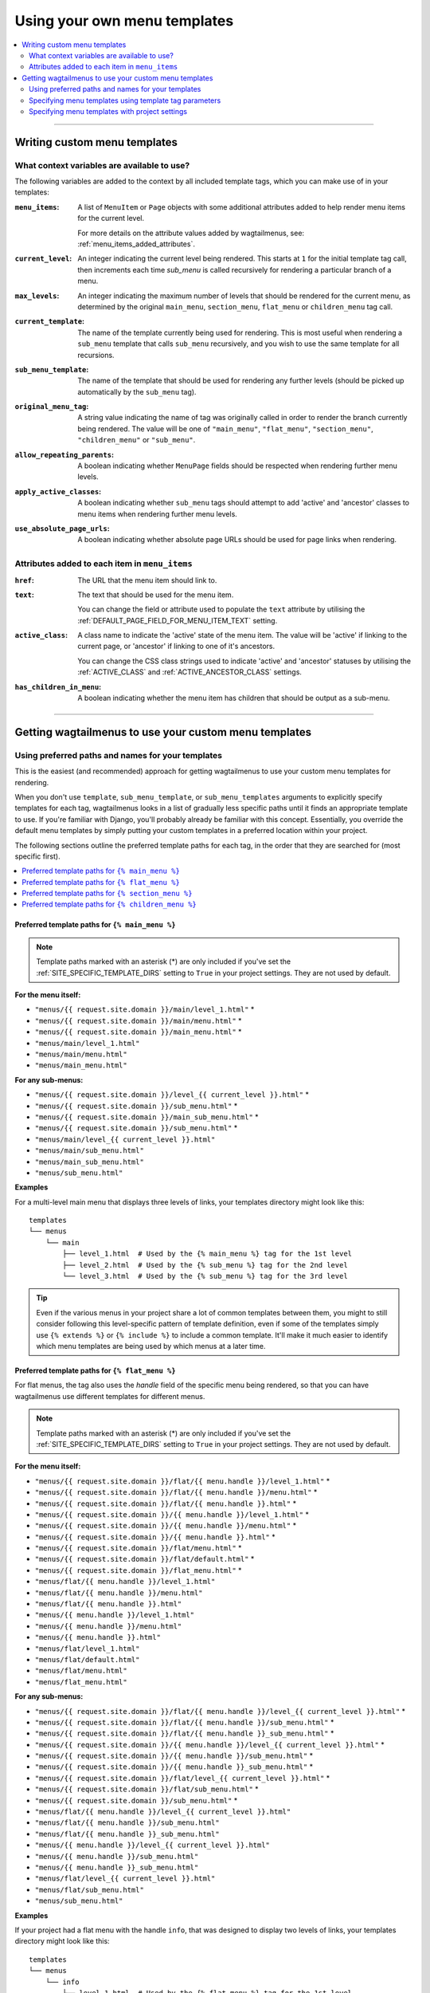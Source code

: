 
.. _custom_templates:

=============================
Using your own menu templates
=============================

.. contents::
    :local:
    :depth: 2

-----

Writing custom menu templates
=============================

.. _template_context_variables:

What context variables are available to use?
--------------------------------------------

The following variables are added to the context by all included template tags, which you can make use of in your templates:

:``menu_items``: 
    A list of ``MenuItem`` or ``Page`` objects with some additional attributes
    added to help render menu items for the current level. 

    For more details on the attribute values added by wagtailmenus, see:
    :ref:`menu_items_added_attributes`.

:``current_level``: 
    An integer indicating the current level being rendered. This starts at
    ``1`` for the initial template tag call, then increments each time 
    `sub_menu` is called recursively for rendering a particular branch of a
    menu. 

:``max_levels``: 
    An integer indicating the maximum number of levels that should be rendered
    for the current menu, as determined by the original ``main_menu``,
    ``section_menu``, ``flat_menu`` or ``children_menu`` tag call.

:``current_template``: 
    The name of the template currently being used for rendering. This is most 
    useful when rendering a ``sub_menu`` template that calls ``sub_menu`` 
    recursively, and you wish to use the same template for all recursions.

:``sub_menu_template``: 
    The name of the template that should be used for rendering any further 
    levels (should be picked up automatically by the ``sub_menu`` tag).

:``original_menu_tag``: 
    A string value indicating the name of tag was originally called in order to
    render the branch currently being rendered. The value will be one of 
    ``"main_menu"``, ``"flat_menu"``, ``"section_menu"``, ``"children_menu"``
    or ``"sub_menu"``.

:``allow_repeating_parents``: 
    A boolean indicating whether ``MenuPage`` fields should be respected when
    rendering further menu levels.

:``apply_active_classes``: 
    A boolean indicating whether ``sub_menu`` 
    tags should attempt to add  'active' and 'ancestor' classes to menu items
    when rendering further menu levels.

:``use_absolute_page_urls``: 
    A boolean indicating whether absolute page URLs should be used for page
    links when rendering.


.. _menu_items_added_attributes:

Attributes added to each item in ``menu_items`` 
-----------------------------------------------

:``href``: 
    The URL that the menu item should link to.

:``text``:
    The text that should be used for the menu item.

    You can change the field or attribute used to populate the ``text``
    attribute by utilising the :ref:`DEFAULT_PAGE_FIELD_FOR_MENU_ITEM_TEXT`
    setting.

:``active_class``: 
    A class name to indicate the 'active' state of the menu item. The value
    will be 'active' if linking to the current page, or 'ancestor' if linking
    to one of it's ancestors.

    You can change the CSS class strings used to indicate 'active' and 
    'ancestor' statuses by utilising the :ref:`ACTIVE_CLASS` and
    :ref:`ACTIVE_ANCESTOR_CLASS` settings.

:``has_children_in_menu``: 
    A boolean indicating whether the menu item has children that should be
    output as a sub-menu.

-----

Getting wagtailmenus to use your custom menu templates
======================================================


.. _custom_templates_auto:

Using preferred paths and names for your templates 
--------------------------------------------------

This is the easiest (and recommended) approach for getting wagtailmenus to use your custom menu templates for rendering.

When you don't use ``template``, ``sub_menu_template``, or ``sub_menu_templates`` arguments to explicitly specify templates for each tag, wagtailmenus looks in a list of gradually less specific paths until it finds an appropriate template to use. If you're familiar with Django, you'll probably already be familiar with this concept. Essentially, you override the default menu templates by simply putting your custom templates in a preferred location within your project.

The following sections outline the preferred template paths for each tag, in the order that they are searched for (most specific first).

.. contents::
    :local:
    :depth: 1


.. _custom_templates_main_menu:

Preferred template paths for ``{% main_menu %}``
~~~~~~~~~~~~~~~~~~~~~~~~~~~~~~~~~~~~~~~~~~~~~~~~

.. NOTE::
    Template paths marked with an asterisk (*) are only included if you've set the :ref:`SITE_SPECIFIC_TEMPLATE_DIRS` setting to ``True`` in your project settings. They are not used by default.

**For the menu itself:**

- ``"menus/{{ request.site.domain }}/main/level_1.html"`` *
- ``"menus/{{ request.site.domain }}/main/menu.html"`` *
- ``"menus/{{ request.site.domain }}/main_menu.html"`` *
- ``"menus/main/level_1.html"``
- ``"menus/main/menu.html"``
- ``"menus/main_menu.html"``

**For any sub-menus:**

- ``"menus/{{ request.site.domain }}/level_{{ current_level }}.html"`` *
- ``"menus/{{ request.site.domain }}/sub_menu.html"`` *
- ``"menus/{{ request.site.domain }}/main_sub_menu.html"`` *
- ``"menus/{{ request.site.domain }}/sub_menu.html"`` *
- ``"menus/main/level_{{ current_level }}.html"``
- ``"menus/main/sub_menu.html"``
- ``"menus/main_sub_menu.html"``
- ``"menus/sub_menu.html"``

**Examples**

For a multi-level main menu that displays three levels of links, your templates directory might look like this:
::

    templates
    └── menus
        └── main
            ├── level_1.html  # Used by the {% main_menu %} tag for the 1st level
            ├── level_2.html  # Used by the {% sub_menu %} tag for the 2nd level
            └── level_3.html  # Used by the {% sub_menu %} tag for the 3rd level

.. TIP::
    
    Even if the various menus in your project share a lot of common templates between them, you might to still consider following this level-specific pattern of template definition, even if some of the templates simply use ``{% extends %}`` or ``{% include %}`` to include a common template. It'll make it much easier to identify which menu templates are being used by which menus at a later time.


.. _custom_templates_flat_menu:

Preferred template paths for ``{% flat_menu %}`` 
~~~~~~~~~~~~~~~~~~~~~~~~~~~~~~~~~~~~~~~~~~~~~~~~

For flat menus, the tag also uses the `handle` field of the specific menu being rendered, so that you can have wagtailmenus use different templates for different menus.

.. NOTE::
    Template paths marked with an asterisk (*) are only included if you've set the :ref:`SITE_SPECIFIC_TEMPLATE_DIRS` setting to ``True`` in your project settings. They are not used by default.

**For the menu itself:**

- ``"menus/{{ request.site.domain }}/flat/{{ menu.handle }}/level_1.html"`` *
- ``"menus/{{ request.site.domain }}/flat/{{ menu.handle }}/menu.html"`` *
- ``"menus/{{ request.site.domain }}/flat/{{ menu.handle }}.html"`` *
- ``"menus/{{ request.site.domain }}/{{ menu.handle }}/level_1.html"`` *
- ``"menus/{{ request.site.domain }}/{{ menu.handle }}/menu.html"`` *
- ``"menus/{{ request.site.domain }}/{{ menu.handle }}.html"`` *
- ``"menus/{{ request.site.domain }}/flat/menu.html"`` *
- ``"menus/{{ request.site.domain }}/flat/default.html"`` *
- ``"menus/{{ request.site.domain }}/flat_menu.html"`` *
- ``"menus/flat/{{ menu.handle }}/level_1.html"``
- ``"menus/flat/{{ menu.handle }}/menu.html"``
- ``"menus/flat/{{ menu.handle }}.html"``
- ``"menus/{{ menu.handle }}/level_1.html"``
- ``"menus/{{ menu.handle }}/menu.html"``
- ``"menus/{{ menu.handle }}.html"``
- ``"menus/flat/level_1.html"``
- ``"menus/flat/default.html"``
- ``"menus/flat/menu.html"``
- ``"menus/flat_menu.html"``

**For any sub-menus:**

- ``"menus/{{ request.site.domain }}/flat/{{ menu.handle }}/level_{{ current_level }}.html"`` *
- ``"menus/{{ request.site.domain }}/flat/{{ menu.handle }}/sub_menu.html"`` *
- ``"menus/{{ request.site.domain }}/flat/{{ menu.handle }}_sub_menu.html"`` *
- ``"menus/{{ request.site.domain }}/{{ menu.handle }}/level_{{ current_level }}.html"`` *
- ``"menus/{{ request.site.domain }}/{{ menu.handle }}/sub_menu.html"`` *
- ``"menus/{{ request.site.domain }}/{{ menu.handle }}_sub_menu.html"`` *
- ``"menus/{{ request.site.domain }}/flat/level_{{ current_level }}.html"`` *
- ``"menus/{{ request.site.domain }}/flat/sub_menu.html"`` *
- ``"menus/{{ request.site.domain }}/sub_menu.html"`` *
- ``"menus/flat/{{ menu.handle }}/level_{{ current_level }}.html"``
- ``"menus/flat/{{ menu.handle }}/sub_menu.html"``
- ``"menus/flat/{{ menu.handle }}_sub_menu.html"``
- ``"menus/{{ menu.handle }}/level_{{ current_level }}.html"``
- ``"menus/{{ menu.handle }}/sub_menu.html"``
- ``"menus/{{ menu.handle }}_sub_menu.html"``
- ``"menus/flat/level_{{ current_level }}.html"``
- ``"menus/flat/sub_menu.html"``
- ``"menus/sub_menu.html"``

**Examples**

If your project had a flat menu with the handle ``info``, that was designed to display two levels of links, your templates directory might look like this:
::

    templates
    └── menus
        └── info
            ├── level_1.html  # Used by the {% flat_menu %} tag for the 1st level
            └── level_2.html  # Used by the {% sub_menu %} tag for the 2nd level


Or, if the ``info`` menu only needed to show a single level of links, you might prefer to keep things simple, like so:
::

    templates
    └── menus
        └── info.html

.. TIP::
    
    If your menu is currently single-level only, but might grow in future to include more levels, you might find it easier to embrace level-specific template names now rather than later. So, in the above example, that would mean renaming ``templates/menus/info.html`` to ``templates/menus/info/level_1.html``.  


Or, if your project needs multiple flat menus with different ``handle`` values, but you are happy for them to share the same templates, you might structure things like so:

::

    templates
    └── menus
        └── flat
            ├── level_1.html  # Used by the {% flat_menu %} tag for the 1st level
            ├── level_2.html  # Used by the {% sub_menu %} tag for the 2nd level
            └── level_3.html  # Used by the {% sub_menu %} tag for the 3rd level

.. NOTE::
    
    In this example, the ``level_2.html`` and ``level_3.html`` templates would only ever be used when needed. You can control how many levels are rendered on a per-menu basis, or by using the ``max_levels`` template tag argument.


.. _custom_templates_section_menu:

Preferred template paths for ``{% section_menu %}`` 
~~~~~~~~~~~~~~~~~~~~~~~~~~~~~~~~~~~~~~~~~~~~~~~~~~~

.. NOTE::
    Template paths marked with an asterisk (*) are only included if you've set the :ref:`SITE_SPECIFIC_TEMPLATE_DIRS` setting to ``True`` in your project settings. They are not used by default.

**For the menu itself:**

- ``"menus/{{ request.site.domain }}/section/level_1.html"`` *
- ``"menus/{{ request.site.domain }}/section/menu.html"`` *
- ``"menus/{{ request.site.domain }}/section_menu.html"`` *
- ``"menus/section/level_1.html"``
- ``"menus/section/menu.html"``
- ``"menus/section_menu.html"``

**For any sub-menus:**

- ``"menus/{{ request.site.domain }}/section/level_{{ current_level }}.html"`` *
- ``"menus/{{ request.site.domain }}/section/sub_menu.html"`` *
- ``"menus/{{ request.site.domain }}/section_sub_menu.html"`` *
- ``"menus/{{ request.site.domain }}/sub_menu.html"`` *
- ``"menus/section/level_{{ current_level }}.html"``
- ``"menus/section/sub_menu.html"``
- ``"menus/section_sub_menu.html"``
- ``"menus/sub_menu.html"``

**Examples**

If your project needs a multi-level section menu, displaying three levels of links, your templates directory might look something like this:
::

    templates
    └── menus
        └── section
            ├── level_1.html  # Used by the {% section_menu %} tag for the 1st level
            ├── level_2.html  # Used by the {% sub_menu %} tag for the 2nd level
            └── level_3.html  # Used by the {% sub_menu %} tag for the 3rd level


Or, if your section menu only needs to surface the first of level of pages within a section, you might structure things more simply, like so:
::

    templates
    └── menus
        └── section_menu.html


.. _custom_templates_children_menu:

Preferred template paths for ``{% children_menu %}`` 
~~~~~~~~~~~~~~~~~~~~~~~~~~~~~~~~~~~~~~~~~~~~~~~~~~~~

.. NOTE::
    Template paths marked with an asterisk (*) are only included if you've set the :ref:`SITE_SPECIFIC_TEMPLATE_DIRS` setting to ``True`` in your project settings. They are not used by default.

**For the menu itself:**

- ``"menus/{{ request.site.domain }}/children/level_1.html"`` *
- ``"menus/{{ request.site.domain }}/children/menu.html"`` *
- ``"menus/{{ request.site.domain }}/children_menu.html"`` *
- ``"menus/children/level_1.html"``
- ``"menus/children/menu.html"``
- ``"menus/children_menu.html"``

**For any sub-menus:**

- ``"menus/{{ request.site.domain }}/children/level_{{ current_level }}.html"`` *
- ``"menus/{{ request.site.domain }}/children/sub_menu.html"`` *
- ``"menus/{{ request.site.domain }}/children_sub_menu.html"`` *
- ``"menus/{{ request.site.domain }}/sub_menu.html"`` *
- ``"menus/children/level_{{ current_level }}.html"``
- ``"menus/children/sub_menu.html"``
- ``"menus/children_sub_menu.html"``
- ``"menus/sub_menu.html"``

**Examples**

If your project needs multi-level children menus, displaying two levels of links, your templates directory might look something like this:
::

    templates
    └── menus
        └── children
            ├── level_1.html  # Used by the {% section_menu %} tag for the 1st level
            └── level_2.html  # Used by the {% sub_menu %} tag for the 2nd level 


Or, if you only need single-level children menus, you might structure things more simply, like so:
::

    templates
    └── menus
        └── children_menu.html


.. _custom_templates_specify:

Specifying menu templates using template tag parameters
-------------------------------------------------------

All template tags included in wagtailmenus support ``template``, ``sub_menu_template`` and ``sub_menu_templates`` arguments to allow you to explicitly override the templates used during rendering. 

For example, if you had created the following templates in your project's root 'templates' directory:

- ``"templates/custom_menus/main_menu.html"``
- ``"templates/custom_menus/main_menu_sub.html"``
- ``"templates/custom_menus/main_menu_sub_level_2.html"``

You could make :ref:`main_menu` use those templates for rendering by specifying them in your template, like so:

.. code-block:: html

    {% main_menu max_levels=3 template="custom_menus/main_menu.html" sub_menu_templates="custom_menus/main_menu_sub.html, custom_menus/main_menu_sub_level_2.html" %}

Or, if you only wanted to use a single template for sub menus, you could specify that template like so:

.. code-block:: html
    
    {# A 'sub_menu_templates' value without commas is recognised as a single template #}
    {% main_menu max_levels=3 template="custom_menus/main_menu.html" sub_menu_templates="custom_menus/main_menu_sub.html" %}

    {# You can also use the 'sub_menu_template' (no plural) option, which is slightly more verbose #}
    {% main_menu max_levels=3 template="custom_menus/main_menu.html" sub_menu_template="custom_menus/main_menu_sub.html" %}

Or you could just override one or the other, like so:

.. code-block:: html

    {# Just override the top-level template #}
    {% main_menu max_levels=3 template="custom_menus/main_menu.html" %}

    {# Just override the sub menu templates #}
    {% main_menu max_levels=3 sub_menu_templates="custom_menus/main_menu_sub.html, custom_menus/main_menu_sub_level_2.html" %}

    {# Just override the sub menu templates with a single template #}
    {% main_menu max_levels=3 sub_menu_template="custom_menus/main_menu_sub.html" %}


.. _custom_templates_specify_settings:

Specifying menu templates with project settings
-----------------------------------------------
